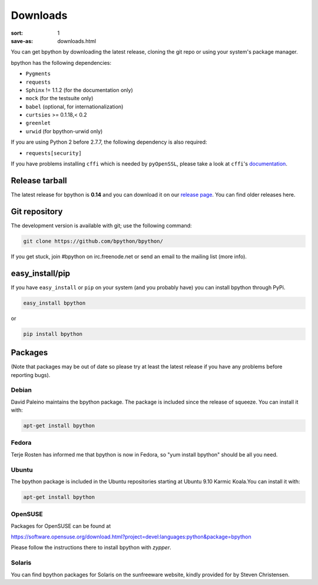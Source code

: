 Downloads
#########

:sort: 1
:save-as: downloads.html

You can get bpython by downloading the latest release, cloning the git repo or
using your system's package manager.

bpython has the following dependencies:

* ``Pygments``
* ``requests``
* ``Sphinx`` != 1.1.2 (for the documentation only)
* ``mock`` (for the testsuite only)
* ``babel`` (optional, for internationalization)
* ``curtsies`` >= 0.1.18,< 0.2
* ``greenlet``
* ``urwid`` (for bpython-urwid only)

If you are using Python 2 before 2.7.7, the following dependency is also
required:

* ``requests[security]``

If you have problems installing ``cffi`` which is needed by ``pyOpenSSL``,
please take a look at ``cffi``'s `documentation`_.

Release tarball
===============
The latest release for bpython is **0.14** and you can download it on our
`release page`_. You can find older releases here.

Git repository
==============
The development version is available with git; use the following command:

.. code-block:: shell

  git clone https://github.com/bpython/bpython/

If you get stuck, join #bpython on irc.freenode.net or send an email to the
mailing list (more info).

easy_install/pip
================
If you have ``easy_install`` or ``pip`` on your system (and you probably have)
you can install bpython through PyPi.

.. code-block:: shell

  easy_install bpython

or

.. code-block:: shell

  pip install bpython

Packages
========
(Note that packages may be out of date so please try at least the latest release
if you have any problems before reporting bugs).

Debian
------
David Paleino maintains the bpython package. The package is included since
the release of squeeze. You can install it with:

.. code-block:: shell

  apt-get install bpython

Fedora
------
Terje Rosten has informed me that bpython is now in Fedora, so "yum install
bpython" should be all you need.

Ubuntu
------
The bpython package is included in the Ubuntu repositories starting at Ubuntu
9.10 Karmic Koala.You can install it with:

.. code-block:: shell

  apt-get install bpython

OpenSUSE
--------
Packages for OpenSUSE can be found at

https://software.opensuse.org/download.html?project=devel:languages:python&package=bpython

Please follow the instructions there to install bpython with `zypper`.

Solaris
-------
You can find bpython packages for Solaris on the sunfreeware website, kindly
provided for by Steven Christensen.

.. _documentation: https://cffi.readthedocs.org/en/release-0.8/#macos-x
.. _release page: /releases/
